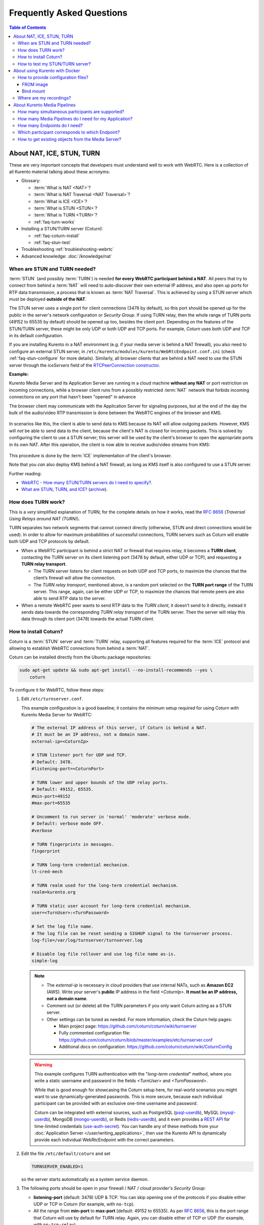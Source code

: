 ==========================
Frequently Asked Questions
==========================

.. contents:: Table of Contents



.. _faq-nat-ice-stun-turn:

About NAT, ICE, STUN, TURN
==========================

These are very important concepts that developers must understand well to work with WebRTC. Here is a collection of all Kurento material talking about these acronyms:

* Glossary:

  - :term:`What is NAT <NAT>`?
  - :term:`What is NAT Traversal <NAT Traversal>`?
  - :term:`What is ICE <ICE>`?
  - :term:`What is STUN <STUN>`?
  - :term:`What is TURN <TURN>`?
  - :ref:`faq-turn-works`

* Installing a STUN/TURN server (Coturn):

  - :ref:`faq-coturn-install`
  - :ref:`faq-stun-test`

* Troubleshooting :ref:`troubleshooting-webrtc`
* Advanced knowledge: :doc:`/knowledge/nat`



.. _faq-stun-needed:

When are STUN and TURN needed?
------------------------------

:term:`STUN` (and possibly :term:`TURN`) is needed **for every WebRTC participant behind a NAT**. All peers that try to connect from behind a :term:`NAT` will need to auto-discover their own external IP address, and also open up ports for RTP data transmission, a process that is known as :term:`NAT Traversal`. This is achieved by using a STUN server which must be deployed **outside of the NAT**.

The STUN server uses a single port for client connections (3478 by default), so this port should be opened up for the public in the server's network configuration or *Security Group*. If using TURN relay, then the whole range of TURN ports (49152 to 65535 by default) should be opened up too, besides the client port. Depending on the features of the STUN/TURN server, these might be only UDP or both UDP and TCP ports. For example, *Coturn* uses both UDP and TCP in its default configuration.

If you are installing Kurento in a NAT environment (e.g. if your media server is behind a NAT firewall), you also need to configure an external STUN server, in ``/etc/kurento/modules/kurento/WebRtcEndpoint.conf.ini`` (check :ref:`faq-stun-configure` for more details). Similarly, all browser clients that are behind a NAT need to use the STUN server through the *iceServers* field of the `RTCPeerConnection constructor <https://developer.mozilla.org/en-US/docs/Web/API/RTCPeerConnection/RTCPeerConnection>`__.

**Example:**

Kurento Media Server and its Application Server are running in a cloud machine **without any NAT** or port restriction on incoming connections, while a browser client runs from a possibly restricted :term:`NAT` network that forbids incoming connections on any port that hasn't been "opened" in advance

The browser client may communicate with the Application Server for signaling purposes, but at the end of the day the bulk of the audio/video RTP transmission is done between the WebRTC engines of the browser and KMS.

.. figure:: /images/faq-stun-1.png
   :align:  center
   :alt:    NAT client without STUN

In scenarios like this, the client is able to send data to KMS because its NAT will allow outgoing packets. However, KMS will *not* be able to send data to the client, because the client's NAT is closed for incoming packets. This is solved by configuring the client to use a STUN server; this server will be used by the client's browser to open the appropriate ports in its own NAT. After this operation, the client is now able to receive audio/video streams from KMS:

.. figure:: /images/faq-stun-2.png
   :align:  center
   :alt:    NAT client with STUN

This procedure is done by the :term:`ICE` implementation of the client's browser.

Note that you *can* also deploy KMS behind a NAT firewall, as long as KMS itself is also configured to use a STUN server.

Further reading:

* `WebRTC - How many STUN/TURN servers do I need to specify? <https://stackoverflow.com/questions/23292520/webrtc-how-many-stun-turn-servers-do-i-need-to-specify/23307588#23307588>`__.
* `What are STUN, TURN, and ICE? <https://www.twilio.com/docs/stun-turn/faq#faq-what-is-nat>`__ (`archive <https://web.archive.org/web/20181009181338/https://www.twilio.com/docs/stun-turn/faq>`__).



.. _faq-turn-works:

How does TURN work?
-------------------

This is a *very* simplified explanation of TURN; for the complete details on how it works, read the :rfc:`8656` (*Traversal Using Relays around NAT (TURN)*).

TURN separates two network segments that cannot connect directly (otherwise, STUN and direct connections would be used). In order to allow for maximum probabilities of successful connections, TURN servers such as Coturn will enable both UDP and TCP protocols by default.

* When a WebRTC participant is behind a strict NAT or firewall that requires relay, it becomes a **TURN client**, contacting the TURN server on its client listening port (3478 by default, either UDP or TCP), and requesting a **TURN relay transport**.

  - The TURN server listens for client requests on both UDP and TCP ports, to maximize the chances that the client’s firewall will allow the connection.

  - The *TURN relay transport*, mentioned above, is a random port selected on the **TURN port range** of the TURN server. This range, again, can be either UDP or TCP, to maximize the chances that remote peers are also able to send RTP data to the server.

* When a remote WebRTC peer wants to send RTP data to the *TURN client*, it doesn’t send to it directly, instead it sends data towards the corresponding *TURN relay transport* of the TURN server. Then the server will relay this data through its client port (3478) towards the actual *TURN client*.



.. _faq-coturn-install:

How to install Coturn?
----------------------

Coturn is a :term:`STUN` server and :term:`TURN` relay, supporting all features required for the :term:`ICE` protocol and allowing to establish WebRTC connections from behind a :term:`NAT`.

Coturn can be installed directly from the Ubuntu package repositories:

.. code-block:: shell

   sudo apt-get update && sudo apt-get install --no-install-recommends --yes \
       coturn

To configure it for WebRTC, follow these steps:

#. Edit ``/etc/turnserver.conf``.

   This example configuration is a good baseline; it contains the minimum setup required for using Coturn with Kurento Media Server for WebRTC:

   .. code-block:: text

      # The external IP address of this server, if Coturn is behind a NAT.
      # It must be an IP address, not a domain name.
      external-ip=<CoturnIp>

      # STUN listener port for UDP and TCP.
      # Default: 3478.
      #listening-port=<CoturnPort>

      # TURN lower and upper bounds of the UDP relay ports.
      # Default: 49152, 65535.
      #min-port=49152
      #max-port=65535

      # Uncomment to run server in 'normal' 'moderate' verbose mode.
      # Default: verbose mode OFF.
      #verbose

      # TURN fingerprints in messages.
      fingerprint

      # TURN long-term credential mechanism.
      lt-cred-mech

      # TURN realm used for the long-term credential mechanism.
      realm=kurento.org

      # TURN static user account for long-term credential mechanism.
      user=<TurnUser>:<TurnPassword>

      # Set the log file name.
      # The log file can be reset sending a SIGHUP signal to the turnserver process.
      log-file=/var/log/turnserver/turnserver.log

      # Disable log file rollover and use log file name as-is.
      simple-log

   .. note::

      * The *external-ip* is necessary in cloud providers that use internal NATs, such as **Amazon EC2** (AWS). Write your server's **public** IP address in the field *<CoturnIp>*. **It must be an IP address, not a domain name**.

      * Comment out (or delete) all the TURN parameters if you only want Coturn acting as a STUN server.

      * Other settings can be tuned as needed. For more information, check the Coturn help pages:

        - Main project page: https://github.com/coturn/coturn/wiki/turnserver
        - Fully commented configuration file: https://github.com/coturn/coturn/blob/master/examples/etc/turnserver.conf
        - Additional docs on configuration: https://github.com/coturn/coturn/wiki/CoturnConfig

   .. warning::

      This example configures TURN authentication with the "*long-term credential*" method, where you write a static username and password in the fields *<TurnUser>* and *<TurnPassword>*.

      While that is good enough for showcasing the Coturn setup here, for real-world scenarios you might want to use dynamically-generated passwords. This is more secure, because each individual participant can be provided with an exclusive one-time username and password.

      Coturn can be integrated with external sources, such as PostgreSQL (`psql-userdb <https://github.com/coturn/coturn/blob/4.5.2/examples/etc/turnserver.conf#L299>`__), MySQL (`mysql-userdb <https://github.com/coturn/coturn/blob/4.5.2/examples/etc/turnserver.conf#L313>`__), MongoDB (`mongo-userdb <https://github.com/coturn/coturn/blob/4.5.2/examples/etc/turnserver.conf#L331>`__), or Redis (`redis-userdb <https://github.com/coturn/coturn/blob/4.5.2/examples/etc/turnserver.conf#L339>`__), and it even provides a `REST API <https://tools.ietf.org/html/draft-uberti-behave-turn-rest-00>`__ for time-limited credentials (`use-auth-secret <https://github.com/coturn/coturn/blob/4.5.2/examples/etc/turnserver.conf#L236>`__). You can handle any of these methods from your :doc:`Application Server </user/writing_applications>`, then use the Kurento API to dynamically provide each individual WebRtcEndpoint with the correct parameters.

#. Edit the file ``/etc/default/coturn`` and set

   .. code-block:: shell

      TURNSERVER_ENABLED=1

   so the server starts automatically as a system service daemon.

#. The following ports should be open in your firewall / NAT / cloud provider's *Security Group*:

   * **listening-port** (default: 3478) UDP & TCP. You can skip opening one of the protocols if you disable either UDP or TCP in Coturn (for example, with ``no-tcp``).

   * All the range from **min-port** to **max-port** (default: 49152 to 65535). As per :rfc:`8656`, this is the port range that Coturn will use by default for TURN relay. Again, you can disable either of TCP or UDP (for example, with ``no-tcp-relay``).

   .. note::

      **Port ranges do NOT need to match between Coturn and Kurento Media Server**.

      If you happen to deploy both Coturn and KMS in the same machine, we recommend that their port ranges do not overlap.

#. Configure the STUN or TURN parameters in both Kurento Media Server and all WebRTC clients (like web browsers). Check :ref:`STUN/TURN Server Configuration <configuration-stun-turn>` for ways to configure KMS with these parameters.

#. Check that your Coturn server is working. For that, follow the steps given in the next section.



.. _faq-stun-test:

How to test my STUN/TURN server?
--------------------------------

To test if your :term:`STUN`/:term:`TURN` server is functioning properly, open the `Trickle ICE test page <https://webrtc.github.io/samples/src/content/peerconnection/trickle-ice/>`__. In that page, follow these steps:

1. Remove any server that might be filled in already by default.

2. Fill in your STUN/TURN server details.

   - To only test STUN (TURN relay will not be tested):

     .. code-block:: text

        stun:<StunServerIp>:<StunServerPort>

   - To test both STUN and TURN:

     .. code-block:: text

        turn:<TurnServerIp>:<TurnServerPort>

     ... and also fill in the *TURN username* and *TURN password*.

3. Click on *Add Server*. You should have only **one entry** in the list, with your server details.

4. Click on *Gather candidates*. **Verify** that you get candidates of type *srflx* if you are testing STUN. Likewise, you should get candidates of type *srflx* *and* type *relay* if you are testing TURN.

   If you are missing any of the expected candidate types, *your STUN/TURN server is not working well* and WebRTC will fail. Check your server configuration, and your cloud provider's network settings.



.. _faq-docker:

About using Kurento with Docker
===============================

Docker is the recommended method of deploying Kurento Media Server, because it makes it easy to bundle all of the different modules and dependencies into a single, manageable unit. This makes installation and upgrades a trivial operation. However, due to the nature of containers, it also makes configuration slightly more inconvenient, so in this section we'll provide a heads up in Docker concepts that could be very useful for users of `Kurento Docker images <https://hub.docker.com/r/kurento/kurento-media-server>`__.



How to provide configuration files?
-----------------------------------

To edit the configuration files that Kurento will use from within a Docker container, the first thing you'll need are the actual files; run these commands to get the default ones from a temporary container:

.. code-block:: shell

   CONTAINER="$(docker create kurento/kurento-media-server:latest)"
   docker cp "$CONTAINER":/etc/kurento/. ./etc-kurento
   docker rm "$CONTAINER"

After editing these files as needed, provide them to newly created Kurento Docker containers, with any of the mechanisms offered by Docker. Here we show examples for two of them:



FROM image
~~~~~~~~~~

Creating a custom Docker image is a good choice for changing Kurento configuration files when you don't have direct control of the host environment. The `FROM <https://docs.docker.com/engine/reference/builder/#from>`__ feature of *Dockerfiles* can be used to derive directly from the official `Kurento Docker image <https://hub.docker.com/r/kurento/kurento-media-server>`__ and create your own fully customized image.

A ``Dockerfile`` such as this one would be a good enough starting point:

.. code-block:: docker

   FROM kurento/kurento-media-server:latest
   COPY etc-kurento/* /etc/kurento/

Now, build the new image:

.. code-block:: shell-session

   $ docker build --tag kms-with-my-config:latest .
   Step 1/2 : FROM kurento/kurento-media-server:latest
   Step 2/2 : COPY etc-kurento/* /etc/kurento/
   Successfully built 3d2bedb31a9d
   Successfully tagged kms-with-my-config:latest

And use the new image "*kms-with-my-config:latest*" in place of the original one.



Bind mount
~~~~~~~~~~

A `bind-mount <https://docs.docker.com/storage/bind-mounts/>`__ will replace the default set of config files inside the official Kurento Docker image, with the ones you provide from the host filesystem. This method can be used if you are in control of the host system:

.. code-block:: shell

   docker run -d --name kms --network host \
       --mount type=bind,src="$PWD/etc-kurento",dst=/etc/kurento \
       kurento/kurento-media-server:latest

The equivalent definition for Docker Compose would look like this:

.. code-block:: yaml

   version: "3.8"
   services:
     kms:
       image: kurento/kurento-media-server:latest
       network_mode: host
       volumes:
         - type: bind
           source: ./etc-kurento
           target: /etc/kurento



Where are my recordings?
------------------------

A frequent question, by users who are new to Docker, is where the *RecorderEndpoint* files are being stored, because they don't show up anywhere in the host file system. The answer is that KMS is recording files *inside the container's local storage*, in the path defined by the *RecorderEndpoint* constructor (`Java <../_static/client-javadoc/org/kurento/client/RecorderEndpoint.Builder.html#Builder-org.kurento.client.MediaPipeline-java.lang.String->`__, `JavaScript <../_static/client-jsdoc/module-elements.RecorderEndpoint.html#.constructorParams>`__).

In general, running a Docker container **won't modify your host system** and **won't create new files** in it, at least by default. This is an integral part of how Docker containers work. To get those files out, you should use the mechanisms that Docker offers, like for example a `bind-mount <https://docs.docker.com/storage/bind-mounts/>`__ to the recording path.



About Kurento Media Pipelines
=============================

These questions relate to the concept of :term:`Media Pipeline` in Kurento, touching topics about architecture or performance.



How many simultaneous participants are supported?
-------------------------------------------------

This depends entirely on the performance of the machine where Kurento Media Server is running. The best thing you can do is performing an actual load test under your particular conditions.

The folks working on `OpenVidu <https://openvidu.io/>`__ (a WebRTC platform based on Kurento) conducted a study that you might find interesting:

* `OpenVidu load testing: a systematic study of OpenVidu platform performance <https://medium.com/@openvidu/openvidu-load-testing-a-systematic-study-of-openvidu-platform-performance-b1aa3c475ba9>`__.



How many Media Pipelines do I need for my Application?
------------------------------------------------------

A Pipeline is a top-level container that handles every resource that should be able to achieve any kind of interaction with each other. A :term:`Media Element` can only communicate when they are part of the same Pipeline. Different Pipelines in the server are independent and isolated, so they do not share audio, video, data or events.

99% times, this translates to using 1 Pipeline object for each "room"-like videoconference. It doesn't matter if there is 1 single presenter and N viewers ("one-to-many"), or if there are N participants Skype-style ("many-to-many"), all of them are managed by the same Pipeline. So, most actual real-world applications would only ever create 1 Pipeline, because that's good enough for most needs.

A good heuristic is that you will need one Pipeline per each set of communicating partners in a channel, and one Endpoint in this Pipeline per audio/video streams exchanged with a participant.



How many Endpoints do I need?
-----------------------------

Your application will need to create at least one Endpoint for each media stream flowing to (or from) each participant. You might actually need more, if the streams are to be recorded or if streams are being duplicated for other purposes.



Which participant corresponds to which Endpoint?
------------------------------------------------

The Kurento API offers no way to get application-level semantic attributes stored in a Media Element. However, the application developer can maintain a HashMap or equivalent data structure, storing the Endpoint identifiers (which are plain strings) to whatever application information is desired, such as the names of the participants.



How to get existing objects from the Media Server?
--------------------------------------------------

The usual workflow for an Application Server is to connect with the Media Server, and use RPC methods to *create* new MediaPipelines and Endpoints inside it. However, if you want to connect your Application Server with objects that *already exist* in the Media Server (as opposed to creating new ones), you can achieve it by querying by their ID. This is done with the "*describe*" method of the JSON-RPC API, as described in :doc:`/features/kurento_protocol`.

Client API:

* Java: `KurentoClient.getById <../_static/client-javadoc/org/kurento/client/KurentoClient.html#getById-java.lang.String-java.lang.Class->`__.
* JavaScript: `KurentoClient.getMediaobjectById <../_static/client-jsdoc/module-kurentoClient.KurentoClient.html#getMediaobjectById>`__.
